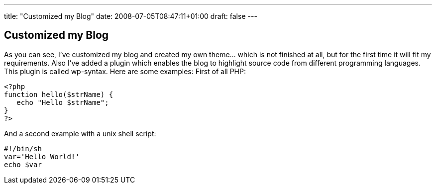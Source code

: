 ---
title: "Customized my Blog"
date: 2008-07-05T08:47:11+01:00
draft: false
---

== Customized my Blog

As you can see, I've customized my blog and created my own theme… which is not finished at all, but for the first time it will fit my requirements. Also I've added a plugin which enables the blog to highlight source code from different programming languages. This plugin is called wp-syntax. Here are some examples:
First of all PHP:

[source,php]
----
<?php
function hello($strName) {
   echo "Hello $strName";
}
?>
----

And a second example with a unix shell script:

[source,SH]  
---- 
#!/bin/sh
var='Hello World!'
echo $var
----